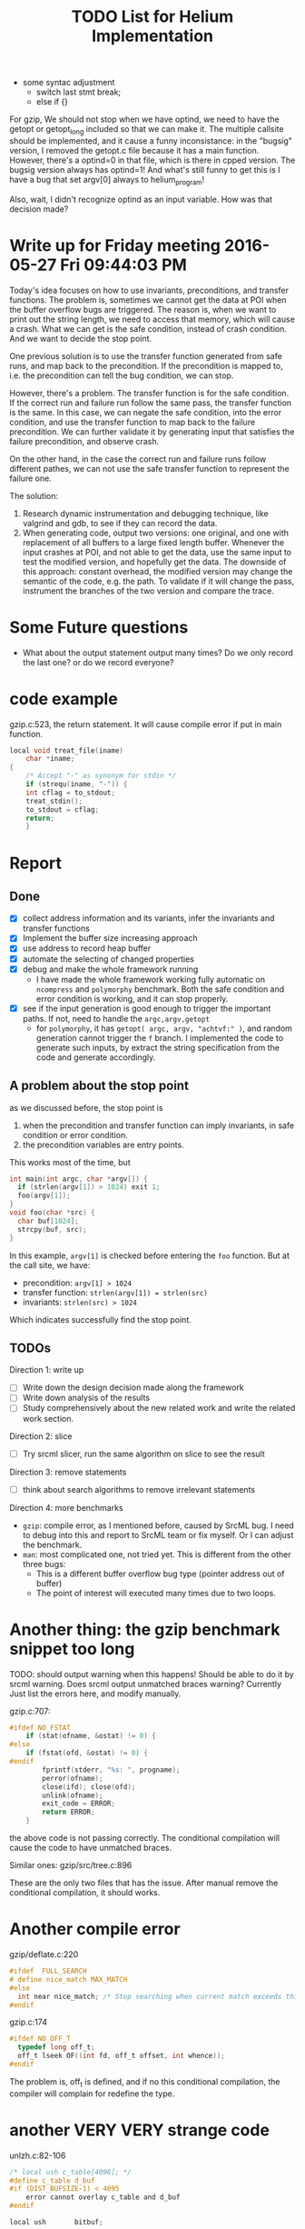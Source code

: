#+TITLE: TODO List for Helium Implementation

- some syntac adjustment
 - switch last stmt break;
 - else if {}


For gzip, We should not stop when we have optind, we need to have the getopt or getopt_long included so that we can make it.
The multiple callsite should be implemented, and it cause a funny inconsistance: in the "bugsig" version, I removed the getopt.c file because it has a main function.
However, there's a optind=0 in that file, which is there in cpped version.
The bugsig version always has optind=1!
And what's still funny to get this is I have a bug that set argv[0] always to helium_program!

Also, wait, I didn't recognize optind as an input variable. How was that decision made?


* Write up for Friday meeting 2016-05-27 Fri 09:44:03 PM

Today's idea focuses on how to use invariants, preconditions, and transfer functions.
The problem is, sometimes we cannot get the data at POI when the buffer overflow bugs are triggered.
The reason is, when we want to print out the string length, we need to access that memory, which will cause a crash.
What we can get is the safe condition, instead of crash condition.
And we want to decide the stop point.

One previous solution is to use the transfer function generated from safe runs, and map back to the precondition.
If the precondition is mapped to, i.e. the precondition can tell the bug condition, we can stop.

However, there's a problem.
The transfer function is for the safe condition.
If the correct run and failure run follow the same pass, the transfer function is the same.
In this case, we can negate the safe condition, into the error condition, and use the transfer function to map back to the failure precondition.
We can further validate it by generating input that satisfies the failure precondition, and observe crash.

On the other hand, in the case the correct run and failure runs follow different pathes,
we can not use the safe transfer function to represent the failure one.

The solution:
1. Research dynamic instrumentation and debugging technique, like valgrind and gdb, to see if they can record the data.
2. When generating code, output two versions: one original, and one with replacement of all buffers to a large fixed length buffer.
   Whenever the input crashes at POI, and not able to get the data, use the same input to test the modified version, and hopefully get the data.
   The downside of this approach: constant overhead, the modified version may change the semantic of the code, e.g. the path.
   To validate if it will change the pass, instrument the branches of the two version and compare the trace.

* Some Future questions
- What about the output statement output many times? Do we only record the last one? or do we record everyone?

* code example

gzip.c:523, the return statement. It will cause compile error if put in main function.
#+BEGIN_SRC C
local void treat_file(iname)
    char *iname;
{
    /* Accept "-" as synonym for stdin */
    if (strequ(iname, "-")) {
	int cflag = to_stdout;
	treat_stdin();
	to_stdout = cflag;
	return;
    }

#+END_SRC

* Report
** Done
- [X] collect address information and its variants, infer the invariants and transfer functions
- [X] Implement the buffer size increasing approach
- [X] use address to record heap buffer
- [X] automate the selecting of changed properties
- [X] debug and make the whole framework running
  - I have made the whole framework working fully automatic on =ncompress= and =polymorphy= benchmark.
    Both the safe condition and error condition is working, and it can stop properly.
- [X] see if the input generation is good enough to trigger the important paths. If not, need to handle the =argc,argv,getopt=
  - for =polymorphy=, it has =getopt( argc, argv, "achtvf:" )=, and random generation cannot trigger the =f= branch.
    I implemented the code to generate such inputs, by extract the string specification from the code and generate accordingly.

** A problem about the stop point
as we discussed before, the stop point is
1) when the precondition and transfer function can imply invariants, in safe condition or error condition.
2) the precondition variables are entry points.
This works most of the time, but
#+BEGIN_SRC C
int main(int argc, char *argv[]) {
  if (strlen(argv[1]) > 1024) exit 1;
  foo(argv[1]);
}
void foo(char *src) {
  char buf[1024];
  strcpy(buf, src);
}
#+END_SRC

In this example, =argv[1]= is checked before entering the =foo= function. But at the call site, we have:
- precondition: =argv[1] > 1024=
- transfer function: =strlen(argv[1]) = strlen(src)=
- invariants: =strlen(src) > 1024=
Which indicates successfully find the stop point.

** TODOs
Direction 1: write up
- [ ] Write down the design decision made along the framework
- [ ] Write down analysis of the results
- [ ] Study comprehensively about the new related work and write the related work section.
Direction 2: slice
- [ ] Try srcml slicer, run the same algorithm on slice to see the result
Direction 3: remove statements
- [ ] think about search algorithms to remove irrelevant statements
Direction 4: more benchmarks
- =gzip=: compile error, as I mentioned before, caused by SrcML bug. I need to debug into this and report to SrcML team or fix myself.
  Or I can adjust the benchmark.
- =man=: most complicated one, not tried yet. This is different from the other three bugs:
  - This is a different buffer overflow bug type (pointer address out of buffer)
  - The point of interest will executed many times due to two loops.

* Another thing: the gzip benchmark snippet too long
TODO: should output warning when this happens!
Should be able to do it by srcml warning.
Does srcml output unmatched braces warning?
Currently Just list the errors here, and modify manually.

gzip.c:707:
#+BEGIN_SRC C
#ifdef NO_FSTAT
	if (stat(ofname, &ostat) != 0) {
#else
	if (fstat(ofd, &ostat) != 0) {
#endif
	    fprintf(stderr, "%s: ", progname);
	    perror(ofname);
	    close(ifd); close(ofd);
	    unlink(ofname);
	    exit_code = ERROR;
	    return ERROR;
	}
#+END_SRC

the above code is not passing correctly.
The conditional compilation will cause the code to have unmatched braces.

Similar ones:
gzip/src/tree.c:896

These are the only two files that has the issue. After manual remove the conditional compilation, it should works.

* Another compile error
gzip/deflate.c:220
#+BEGIN_SRC C
#ifdef  FULL_SEARCH
# define nice_match MAX_MATCH
#else
  int near nice_match; /* Stop searching when current match exceeds this */
#endif
#+END_SRC

gzip.c:174
#+BEGIN_SRC C
#ifdef NO_OFF_T
  typedef long off_t;
  off_t lseek OF((int fd, off_t offset, int whence));
#endif
#+END_SRC

The problem is, off_t is defined, and if no this conditional compilation, the compiler will complain for redefine the type.

* another VERY VERY strange code
unlzh.c:82-106

#+BEGIN_SRC C
/* local ush c_table[4096]; */
#define c_table d_buf
#if (DIST_BUFSIZE-1) < 4095
    error cannot overlay c_table and d_buf
#endif

local ush       bitbuf;
#+END_SRC

You see that "error cannot overlay c_table and d_buf"?
This must be a macro, for error.
But, it will influence the later =bitbuf= variable declaration!
SrcML doesn't know this,
so the type of =bitbuf= becomes "error cannot ... local ush", including whatever in between, even the comments!

* Maybe the last issue for gzip!
The =gzip/src/getopt.c= file is actually not needed!
And it has a main function, which will cause me trouble when I get the callsite, main function.
If I select the wrong main function, it will of course not contain the callsite and the context I want.
